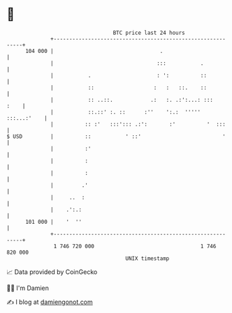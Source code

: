 * 👋

#+begin_example
                                     BTC price last 24 hours                    
                 +------------------------------------------------------------+ 
         104 000 |                                  .                         | 
                 |                                 :::           .            | 
                 |           .                     : ':          ::           | 
                 |           ::                   :   :   ::.    ::           | 
                 |           :: ..::.            .:   :. .:':...: :::    :    | 
                 |           ::.::' :. ::      :''    ':.:  ''''' :::...:'    | 
                 |          :: :'   :::'::: .:':       :'          '  :::     | 
   $ USD         |          ::           ' ::'                          '     | 
                 |          :'                                                | 
                 |          :                                                 | 
                 |          :                                                 | 
                 |         .'                                                 | 
                 |     ..  :                                                  | 
                 |    .':.:                                                   | 
         101 000 |    '  ''                                                   | 
                 +------------------------------------------------------------+ 
                  1 746 720 000                                  1 746 820 000  
                                         UNIX timestamp                         
#+end_example
📈 Data provided by CoinGecko

🧑‍💻 I'm Damien

✍️ I blog at [[https://www.damiengonot.com][damiengonot.com]]
